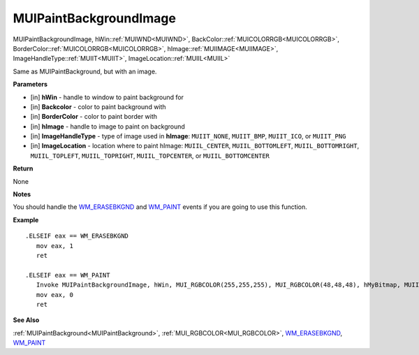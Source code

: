 .. _MUIPaintBackgroundImage:

========================
MUIPaintBackgroundImage 
========================

MUIPaintBackgroundImage, hWin::ref:`MUIWND<MUIWND>`, BackColor::ref:`MUICOLORRGB<MUICOLORRGB>`, BorderColor::ref:`MUICOLORRGB<MUICOLORRGB>`, hImage::ref:`MUIIMAGE<MUIIMAGE>`, ImageHandleType::ref:`MUIIT<MUIIT>`, ImageLocation::ref:`MUIIL<MUIIL>`

Same as MUIPaintBackground, but with an image.

**Parameters**

* [in] **hWin** - handle to window to paint background for
* [in] **Backcolor** - color to paint background with
* [in] **BorderColor** - color to paint border with
* [in] **hImage** - handle to image to paint on background
* [in] **ImageHandleType** - type of image used in **hImage**: ``MUIIT_NONE``, ``MUIIT_BMP``, ``MUIIT_ICO``, or ``MUIIT_PNG``
* [in] **ImageLocation** - location where to paint hImage: ``MUIIL_CENTER``, ``MUIIL_BOTTOMLEFT``, ``MUIIL_BOTTOMRIGHT``, ``MUIIL_TOPLEFT``, ``MUIIL_TOPRIGHT``, ``MUIIL_TOPCENTER``, or ``MUIIL_BOTTOMCENTER``

**Return**

None

**Notes**

You should handle the `WM_ERASEBKGND <https://docs.microsoft.com/en-us/windows/win32/winmsg/wm-erasebkgnd>`_ and `WM_PAINT <https://docs.microsoft.com/en-us/windows/win32/gdi/wm-paint>`_ events if you are going to use this function.

**Example**

::

   .ELSEIF eax == WM_ERASEBKGND
      mov eax, 1
      ret

   .ELSEIF eax == WM_PAINT
      Invoke MUIPaintBackgroundImage, hWin, MUI_RGBCOLOR(255,255,255), MUI_RGBCOLOR(48,48,48), hMyBitmap, MUIIT_BMP, MUIIL_CENTER
      mov eax, 0
      ret

**See Also**

:ref:`MUIPaintBackground<MUIPaintBackground>`, :ref:`MUI_RGBCOLOR<MUI_RGBCOLOR>`, `WM_ERASEBKGND <https://docs.microsoft.com/en-us/windows/win32/winmsg/wm-erasebkgnd>`_, `WM_PAINT <https://docs.microsoft.com/en-us/windows/win32/gdi/wm-paint>`_

